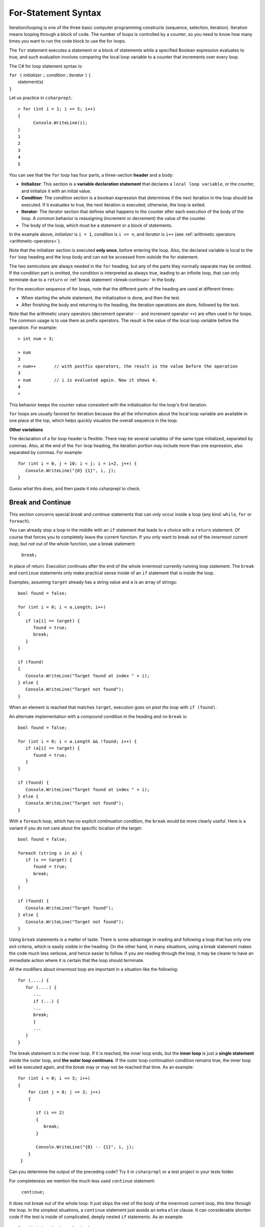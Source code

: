 .. index:: statement; for

For-Statement Syntax
============================ 

Iteration/looping is one of the three basic computer programming 
constructs (sequence, selection, iteration). Iteration means looping through a block of code. 
The number of loops is controlled by a counter, so you need to know how many times 
you want to run the code block to use the for loops.  

The ``for`` statement executes a statement or a block of statements 
while a specified Boolean expression evaluates to true, and such evaluation involves 
comparing the local loop variable to a counter that increments over every loop. 


The C# for loop statement syntax is:

| ``for (`` *initializer* ``;`` *condition* ; *iterator* ``)`` {
|    statement(s)
| ``}``

Let us practice in ``csharprepl``::

   > for (int i = 1; i <= 5; i++) 
   {                                                                                                                     
         Console.WriteLine(i);                                                                                             
   }                                                                                                                     
   1
   2
   3
   4
   5


You can see that the ``for`` loop has four parts, a three-section **header** and a body:

- **Initializer**: This section is a **variable declaration statement** that 
  declares a ``local loop variable``, or the counter, and initialize it with an initial value. 
- **Condition**: The condition section is a boolean expression that determines 
  if the next iteration in the loop should be executed. If it evaluates to true, 
  the next iteration is executed; otherwise, the loop is exited. 
- **Iterator**: The iterator section that defines what happens to the counter after each 
  execution of the body of the loop. A common behavior is reassigning 
  (increment or decrement) the value of the counter. 
- The body of the loop, which must be a statement or a block of statements.

In the example above, *initializer* is ``i = 1``, *condition* is ``i <= n``, 
and *iterator* is ``i++`` (see :ref:`arithmetic operators <arithmetic-operators>`).

Note that the initializer section is executed **only once**, before entering the loop. 
Also, the declared variable is local to the ``for`` loop heading and 
the loop body and can not be accessed from outside the for statement. 

The two semicolons are always needed in the ``for`` heading, but any of the
parts they normally separate may be omitted.  
If the condition part is omitted, the condition is 
interpreted as always true, leading to an infinite loop, that can only
terminate due to a ``return`` or :ref:`break statement <break-continue>` in the body.  

.. index:: execution sequence; for loop

For the execution sequence of for loops, note that the different parts of 
the heading are used at different times:

* When starting the whole statement, the initialization is done, and then
  the test.
* After finishing the body and returning to the heading, the iteration operations
  are done, followed by the test.

Note that the arithmetic unary operators (decrement operator ``--`` and 
increment operator ``++``) are often used in for loops. The common usage is to use them 
as prefix operators. The result is the value of the local loop variable before the operation. 
For example::

   > int num = 3;

   > num 
   3
   > num++       // with postfix operators, the result is the value before the operation
   3
   > num         // i is evaluated again. Now it shows 4. 
   4
   > 

This behavior keeps the counter value consistent with the initialization for the 
loop's first iteration. 

``for`` loops are usually favored for iteration because the   
all the information about the local loop variable are available in one place at the top, 
which helps quickly visualize the overall sequence in the loop. 


**Other variations**

The declaration of a for loop header is flexible. There may be several variables of the
same type initialized, separated by commas. Also, at the end of the ``for`` loop heading, 
the iteration portion may include more than one expression, also separated by commas.  
For example::

      for (int i = 0, j = 10; i < j; i = i+2, j++) {
         Console.WriteLine("{0} {1}", i, j);
      }

Guess what this does, and then paste it into csharprepl to check.

.. The comma separated lists in a ``for`` statement heading 
.. are mentioned here for completeness. Later we will find a situation
.. where this is actually useful.

.. index::
   statement; break
   statement; continue
   break statement
   continue statement
   
.. _break-continue:

Break and Continue
------------------------------------------

This section concerns special *break* and *continue* statements 
that can *only* occur inside a loop (any kind:  
``while``, ``for`` or ``foreach``).

You can already stop a loop in the middle with an ``if`` statement 
that leads to a choice with a ``return`` statement.
Of course that forces you to completely leave the current function. If you only want to
break out of the *innermost current loop*, but *not* out of the whole function, use
a break statement:

  ``break;`` 
  
in place of return. Execution continues after the end of the whole innermost
currently running loop statement.  
The ``break`` and ``continue`` statements only 
make practical sense inside of an ``if`` statement that is inside the loop.

Examples, assuming ``target`` already has a string value and ``a`` is an array of
strings::

    bool found = false;
    
    for (int i = 0; i < a.Length; i++) 
    {
       if (a[i] == target) {
          found = true;
          break;
       }
    }
    
    if (found) 
    {
       Console.WriteLine("Target found at index " + i);
    } else {
       Console.WriteLine("Target not found");
    } 

When an element is reached that matches ``target``, 
execution goes on *past the loop* with ``if (found)``.

An alternate implementation with a compound condition in the heading and no ``break`` is::

    bool found = false;
    
    for (int i = 0; i < a.Length && !found; i++) {
       if (a[i] == target) {
          found = true;
       }
    }
    
    if (found) {
       Console.WriteLine("Target found at index " + i);
    } else {
       Console.WriteLine("Target not found");
    } 

With a ``foreach`` loop, which has no explicit continuation condition, 
the ``break`` would be more clearly useful.
Here is a variant if you do not care about the specific location of the target::

    bool found = false;
    
    foreach (string s in a) {
       if (s == target) {
          found = true;
          break;
       }
    }

    if (found) {
       Console.WriteLine("Target found");
    } else {
       Console.WriteLine("Target not found");
    } 

Using ``break`` statements is a matter of taste. There is some advantage in reading
and following a loop that has only one exit criteria, which is easily visible 
in the heading. On the other hand, in many situations,
using a break statement makes the code much less verbose, and hence easier to follow.
If you *are* reading through the loop, it may be clearer to have an immediate action
where it is certain that the loop should terminate. 

All the modifiers about *innermost* loop are important 
in a situation like the following::

   for (....) {
      for (....) {
         ...
         if (...) {
         ...
         break;
         }
         ...
      }
   } 

The break statement is in the inner loop. If it is reached, the inner loop ends,
but the **inner loop** is just a **single statement** inside the outer loop, 
and **the outer loop continues**.  
If the outer loop continuation condition remains true,
the inner loop will be executed again, 
and the break may or may not be reached that time. As an example::

  for (int i = 0; i <= 3; i++)
  {
      for (int j = 0; j <= 3; j++)
      {

         if (i == 2)
         {
            break;
         }

         Console.WriteLine("{0} -- {1}", i, j);
      }
   }

Can you determine the output of the preceding code? Try it in ``csharprepl`` or a test project 
in your tests folder. 



For completeness we mention the much less used ``continue`` statement:

  ``continue;``  

It does not break out of the whole loop: 
It just skips the rest of the *body* of the innermost current loop, *this time* through the loop.  
In the simplest situations, a ``continue`` statement just avoids an extra ``else`` clause. 
It can considerable shorten code if the test is inside of complicated, deeply nested 
``if`` statements. As an example::

   for (int i = 0; i <= 3; i++)
   {
      for (int j = 0; j <= 3; j++)
      {
         if (i == 2)
         {
              continue;
         }

         Console.WriteLine("{0} -- {1}", i, j);
      }
   }

Can you determine the output of the preceding code? Try it in ``csharprepl`` or a test project 
in your tests folder. 






